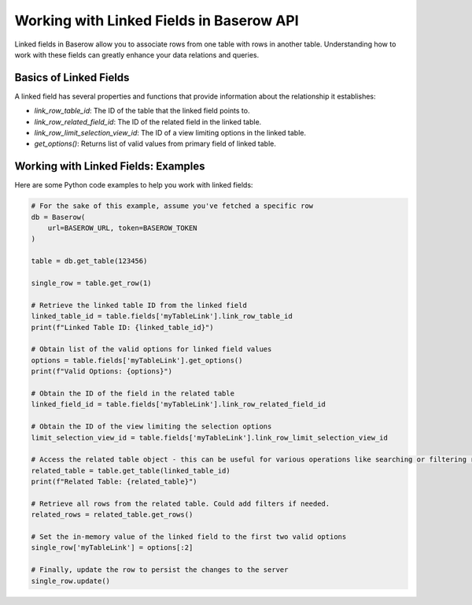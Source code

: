 Working with Linked Fields in Baserow API
=========================================

Linked fields in Baserow allow you to associate rows from one table with rows in another table. Understanding how to work with these fields can greatly enhance your data relations and queries.

Basics of Linked Fields
-----------------------

A linked field has several properties and functions that provide information about the relationship it establishes:

- `link_row_table_id`: The ID of the table that the linked field points to.
- `link_row_related_field_id`: The ID of the related field in the linked table.
- `link_row_limit_selection_view_id`: The ID of a view limiting options in the linked table.
- `get_options()`: Returns list of valid values from primary field of linked table.


Working with Linked Fields: Examples
------------------------------------

Here are some Python code examples to help you work with linked fields:

.. code-block:: python


    # For the sake of this example, assume you've fetched a specific row
    db = Baserow(
        url=BASEROW_URL, token=BASEROW_TOKEN
    )

    table = db.get_table(123456)

    single_row = table.get_row(1)

    # Retrieve the linked table ID from the linked field
    linked_table_id = table.fields['myTableLink'].link_row_table_id
    print(f"Linked Table ID: {linked_table_id}")

    # Obtain list of the valid options for linked field values
    options = table.fields['myTableLink'].get_options()
    print(f"Valid Options: {options}")

    # Obtain the ID of the field in the related table
    linked_field_id = table.fields['myTableLink'].link_row_related_field_id

    # Obtain the ID of the view limiting the selection options
    limit_selection_view_id = table.fields['myTableLink'].link_row_limit_selection_view_id

    # Access the related table object - this can be useful for various operations like searching or filtering rows to link
    related_table = table.get_table(linked_table_id)
    print(f"Related Table: {related_table}")

    # Retrieve all rows from the related table. Could add filters if needed.
    related_rows = related_table.get_rows()

    # Set the in-memory value of the linked field to the first two valid options
    single_row['myTableLink'] = options[:2]

    # Finally, update the row to persist the changes to the server
    single_row.update()

